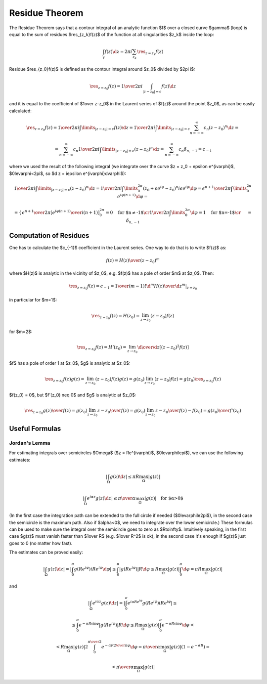 Residue Theorem
===============

The Residue Theorem says that a contour integral of an analytic function $f$
over a closed curve $\gamma$ (loop) is equal to the sum of residues
$\res_{z_k}f(z)$ of the function at all singularities $z_k$ inside the loop:

.. math::

    \int_\gamma f(z) \d z = 2\pi i \sum_{z_k} \res_{z=z_k} f(z)

Residue $\res_{z_0}f(z)$ is defined as the contour integral around $z_0$
divided by $2\pi i$:

.. math::

    \res_{z=z_0} f(z) = {1\over 2\pi i}\int_{|z - z_0| = \epsilon} f(z) \d z

and it is equal to the coefficient of $1\over z-z_0$ in the
Laurent series of $f(z)$ around the point $z_0$, as can be easily calculated:

.. math::

    \res_{z=z_0} f(z) = {1\over 2\pi i}\int\limits_{|z - z_0| = \epsilon} f(z) \d z
    = {1\over 2\pi i}\int\limits_{|z - z_0| = \epsilon} \sum_{n=-\infty}^\infty c_n
    (z-z_0)^n \d z
    =

    = \sum_{n=-\infty}^\infty c_n {1\over 2\pi i}\int\limits_{|z - z_0| = \epsilon}
    (z-z_0)^n \d z
    = \sum_{n=-\infty}^\infty c_n \delta_{n, -1} = c_{-1}

where we used the result of the following integral (we integrate over the curve
$z = z_0 + \epsilon e^{i\varphi}$, $0\le\varphi<2\pi$, so $\d z = i\epsilon
e^{i\varphi}\d\varphi$):

.. math::

    {1\over 2\pi i}\int\limits_{|z - z_0| = \epsilon} (z-z_0)^n \d z
    =
    {1\over 2\pi i}\int\limits_0^{2\pi} (z_0+\epsilon e^{i\varphi}-z_0)^n
    i\epsilon e^{i\varphi}\d\varphi
    =
    {\epsilon^{n+1}\over 2\pi}\int\limits_0^{2\pi} e^{i\varphi (n + 1)}
    \d\varphi
    =

    =\begin{cases}{
    \epsilon^{n+1}\over 2\pi} \left[ {e^{i\varphi (n + 1)}\over i(n+1)}
    \right]_0^{2\pi}=0\quad\text{for $n\neq-1$}\cr
    {1\over 2\pi}\int\limits_0^{2\pi} \d\varphi=1\quad\text{for $n=-1$}\cr
    \end{cases}
    =\delta_{n, -1}

Computation of Residues
-----------------------

One has to calculate the $c_{-1}$ coefficient in the Laurent series. One way to
do that is to write $f(z)$ as:

.. math::

    f(z) = {H(z)\over (z-z_0)^m}

where $H(z)$ is analytic in the vicinity of $z_0$, e.g. $f(z)$ has a pole of
order $m$ at $z_0$. Then:

.. math::

    \res_{z=z_0} f(z) = c_{-1} = {1\over(m-1)!}
    \left.{\d^m H(z)\over\d z^m}\right|_{z = z_0}

in particular for $m=1$:

.. math::

    \res_{z=z_0} f(z) = H(z_0) = \lim_{z\to z_0}(z-z_0) f(z)

for $m=2$:

.. math::

    \res_{z=z_0} f(z) = H'(z_0) = \lim_{z\to z_0}{\d\over\d z}[(z-z_0)^2 f(z)]

$f$ has a pole of order 1 at $z_0$, $g$ is analytic at $z_0$:

.. math::

    \res_{z=z_0} f(z)g(z) = \lim_{z\to z_0}(z-z_0) f(z)g(z)
    = g(z_0)\lim_{z\to z_0}(z-z_0) f(z) = g(z_0)\res_{z=z_0}f(z)

$f(z_0) = 0$, but $f'(z_0) \neq 0$ and $g$ is analytic at $z_0$:

.. math::

    \res_{z=z_0} {g(z)\over f(z)} = g(z_0)\lim_{z\to z_0}{z-z_0\over f(z)}
    = g(z_0)\lim_{z\to z_0}{z-z_0\over f(z)-f(z_0)}
    = {g(z_0)\over f'(z_0)}

Useful Formulas
---------------

Jordan's Lemma
~~~~~~~~~~~~~~

For estimating integrals over semicircles $\Omega$ ($z = Re^{i\varphi}$,
$0\le\varphi\le\pi$), we can use the following estimates:

.. math::

    \left|\int_\Omega g(z) \d z \right| \le \pi R \max_\Omega |g(z)|

    \left|\int_\Omega e^{i\alpha z}g(z) \d z \right| \le {\pi\over\alpha}
    \max_\Omega |g(z)|\quad\text{for $\alpha>0$}

(In the first case the integration path can be extended to the full circle if
needed ($0\le\varphi\le2\pi$), in the second case the semicircle is the maximum
path. Also if $\alpha<0$, we need to integrate over the lower semicircle.)
These formulas can be used to make sure the integral over the semicircle goes to
zero as $R\to\infty$. Intuitively speaking, in the first case $g(z)$ must
vanish faster than $1\over R$ (e.g. $1\over R^2$ is ok), in the second case
it's enough if $g(z)$ just goes to 0 (no matter how fast).

The estimates can be proved easily:

.. math::

    \left|\int_\Omega g(z) \d z \right|
    = \left|\int_0^\pi g(Re^{i\varphi})iRe^{i\varphi} \d\varphi \right|
    \le \int_0^\pi \left|g(Re^{i\varphi})\right|R \d\varphi
    \le R\max_\Omega |g(z)| \int_0^\pi \d\varphi
    = \pi R \max_\Omega |g(z)|

and

.. math::

    \left|\int_\Omega e^{i\alpha z}g(z) \d z \right|
    =\left|\int_0^\pi e^{i\alpha
    Re^{i\varphi}}g(Re^{i\varphi})iRe^{i\varphi}\right|
    \le

    \le\int_0^\pi e^{-\alpha R\sin\varphi}\left|g(Re^{i\varphi})\right| R \d\varphi
    \le R \max_\Omega |g(z)| \int_0^\pi e^{-\alpha R\sin\varphi}\d\varphi
    <

    < R \max_\Omega |g(z)| 2\int_0^{\pi\over2} e^{-\alpha R{2\over\pi}\varphi}\d\varphi
    = {\pi\over\alpha} \max_\Omega |g(z)|(1-e^{-\alpha R})
    =

    < {\pi\over\alpha} \max_\Omega |g(z)|
